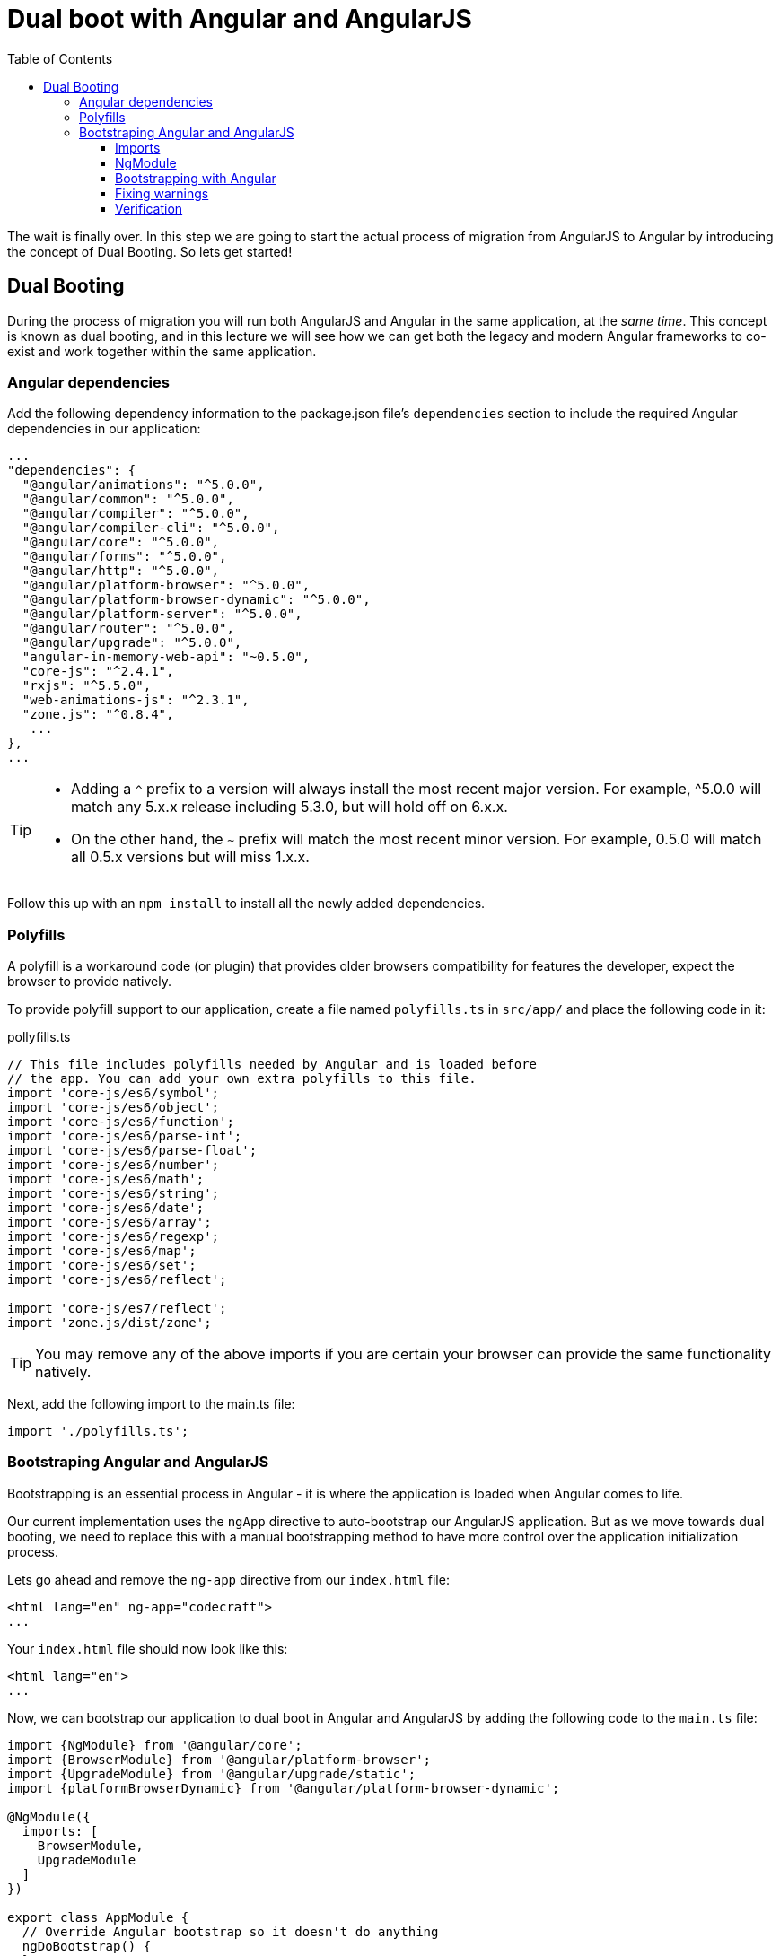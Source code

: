 = Dual boot with Angular and AngularJS
:toc:
:toclevels: 5

The wait is finally over. In this step we are going to start the actual process of migration from AngularJS to Angular by introducing the concept of Dual Booting. So lets get started!

== Dual Booting
During the process of migration you will run both AngularJS and Angular in the same application, at the __same time__. This concept is known as dual booting, and in this lecture we will see how we can get both the legacy and modern Angular frameworks to co-exist and work together within the same application.

=== Angular dependencies
Add the following dependency information to the package.json file's `dependencies` section to include the required Angular dependencies in our application:

[source, json]
----
...
"dependencies": {
  "@angular/animations": "^5.0.0",
  "@angular/common": "^5.0.0",
  "@angular/compiler": "^5.0.0",
  "@angular/compiler-cli": "^5.0.0",
  "@angular/core": "^5.0.0",
  "@angular/forms": "^5.0.0",
  "@angular/http": "^5.0.0",
  "@angular/platform-browser": "^5.0.0",
  "@angular/platform-browser-dynamic": "^5.0.0",
  "@angular/platform-server": "^5.0.0",
  "@angular/router": "^5.0.0",
  "@angular/upgrade": "^5.0.0",
  "angular-in-memory-web-api": "~0.5.0",
  "core-js": "^2.4.1",
  "rxjs": "^5.5.0",
  "web-animations-js": "^2.3.1",
  "zone.js": "^0.8.4",
   ...
},
...
----

[TIP]
====
* Adding a `^` prefix to a version will always install the most recent major version. For example, ^5.0.0 will match any 5.x.x release including 5.3.0, but will hold off on 6.x.x.

* On the other hand, the `~` prefix will match the most recent minor version. For example, 0.5.0 will match all 0.5.x versions but will miss 1.x.x.
====

Follow this up with an `npm install` to install all the newly added dependencies.

=== Polyfills

A polyfill is a workaround code (or plugin) that provides older browsers compatibility for features the developer, expect the browser to provide natively.

To provide polyfill support to our application, create a file named `polyfills.ts` in `src/app/` and place the following code in it:

.pollyfills.ts
[source, javascript]
----
// This file includes polyfills needed by Angular and is loaded before
// the app. You can add your own extra polyfills to this file.
import 'core-js/es6/symbol';
import 'core-js/es6/object';
import 'core-js/es6/function';
import 'core-js/es6/parse-int';
import 'core-js/es6/parse-float';
import 'core-js/es6/number';
import 'core-js/es6/math';
import 'core-js/es6/string';
import 'core-js/es6/date';
import 'core-js/es6/array';
import 'core-js/es6/regexp';
import 'core-js/es6/map';
import 'core-js/es6/set';
import 'core-js/es6/reflect';

import 'core-js/es7/reflect';
import 'zone.js/dist/zone';
----

TIP: You may remove any of the above imports if you are certain your browser can provide the same functionality natively.

Next, add the following import to the main.ts file:

[source, javascript]
----
import './polyfills.ts';
----

=== Bootstraping Angular and AngularJS
Bootstrapping is an essential process in Angular - it is where the application is loaded when Angular comes to life.

Our current implementation uses the `ngApp` directive to auto-bootstrap our AngularJS application. But as we move towards dual booting, we need to replace this with a manual bootstrapping method to have more control over the application initialization process.

Lets go ahead and remove the `ng-app` directive from our `index.html` file:

[source, html]
----
<html lang="en" ng-app="codecraft">
...
----

Your `index.html` file should now look like this:
[source, html]
----
<html lang="en">
...
----

Now, we can bootstrap our application to dual boot in Angular and AngularJS by adding the following code to the `main.ts` file:

[source, javascript]
----
import {NgModule} from '@angular/core';
import {BrowserModule} from '@angular/platform-browser';
import {UpgradeModule} from '@angular/upgrade/static';
import {platformBrowserDynamic} from '@angular/platform-browser-dynamic';

@NgModule({
  imports: [
    BrowserModule,
    UpgradeModule
  ]
})

export class AppModule {
  // Override Angular bootstrap so it doesn't do anything
  ngDoBootstrap() {
  }
}

// Bootstrap using the UpgradeModule
platformBrowserDynamic().bootstrapModule(AppModule).then(platformRef => {
  console.log("Bootstrapping in Hybrid mode with Angular & AngularJS");
  const upgrade = platformRef.injector.get(UpgradeModule) as UpgradeModule;
  upgrade.bootstrap(document.body, ['codecraft']);
});
----

There's a lot going on here, so lets breakdown this code to understand what's happening.

==== Imports

[source, javascript]
----
import {NgModule} from '@angular/core'; // <1>
import {BrowserModule} from '@angular/platform-browser'; // <2>
import {UpgradeModule} from '@angular/upgrade/static'; // <3>
import {platformBrowserDynamic} from '@angular/platform-browser-dynamic'; // <4>
----

<1> The `NgModule` is a core module that is required in Angular applications.

<2> The `BrowserModule` provides services specific to the browser platform.

<3> The `UpgradeModule` exports providers that will be used for upgrading and downgrading services and components in a hybrid application.

<4> The `platformBrowserDynamic` is a function used to bootstrap an Angular application.

==== NgModule

[source, javascript]
----
// <1>
@NgModule({
  imports: [
    BrowserModule,
    UpgradeModule
  ]
})

<2>
export class AppModule {
  // Override Angular bootstrap so it doesn't do anything
  ngDoBootstrap() {
  }
}
----
<1> A bare minimum `NgModule` importing the `BrowserModule`, and the `UpgradeModule`.

<2> `AppModule` class with an empty `ngDoBootstrap` method override to prevent Angular from bootstrapping itself.

==== Bootstrapping with Angular

[source, javascript]
----
// Bootstrap using the UpgradeModule
platformBrowserDynamic().bootstrapModule(AppModule)
----

This code snippet uses the `platformBrowserDynamic` to bootstrap our `AppModule` in Angular. Typically, this line is sufficient to bootstrap Angular applications, but in our case, we need to hook into the response, which will allow us to bootstrap the rest of our application in AngularJS as shown below:

[source, javascript]
----
// Bootstrap using the UpgradeModule
platformBrowserDynamic().bootstrapModule(AppModule).then(platformRef => {
  console.log("Bootstrapping in Hybrid mode with Angular & AngularJS");
  const upgrade = platformRef.injector.get(UpgradeModule) as UpgradeModule;
  upgrade.bootstrap(document.body, ['codecraft']);
});
----

This is essentially equivalent to the `ng-app` tag that we had initially in our `index.html` file.

==== Fixing warnings

After you complete the above steps, executing `npm run build` may display a couple of warnings similar to this:
----
WARNING in ./node_modules/@angular/core/esm5/core.js
6458:15-102 Critical dependency: the request of a dependency is an expression
 @ ./node_modules/@angular/core/esm5/core.js
 @ ./src/app/main.ts
----

A quick fix for this would be to add the following code to the `webpack.config.js` file.

1. Add the following `require` statments at the top of the file:
[source,javascript]
  const path = require('path');
  const webpack = require('webpack');


2. Add the following `plugins` array to the list of exports:
[source,javascript]
  plugins: [
      new webpack.ContextReplacementPlugin(
          // if you have anymore problems tweet me at @gdi2290
          // The (\\|\/) piece accounts for path separators for Windows and MacOS
          /(.+)?angular(\\|\/)core(.+)?/,
          path.join(__dirname, 'src'), // location of your src
          {} // a map of your routes
      )
  ]


If you would like a deep dive into this issue and understand whats going on, you can read about it in this github https://github.com/angular/angular/issues/11580#issuecomment-327338189[issue] thread.

==== Verification
If all goes well and the application is accessible on `localhost`, your browser's console should display the following `console.log` statement:

 Bootstrapping in Hybrid mode with Angular & AngularJS

This is in fact, the same log line that we  have added during the bootstrapping process of Angular and AngularJS which confirms that you are now running in dual booting mode.
